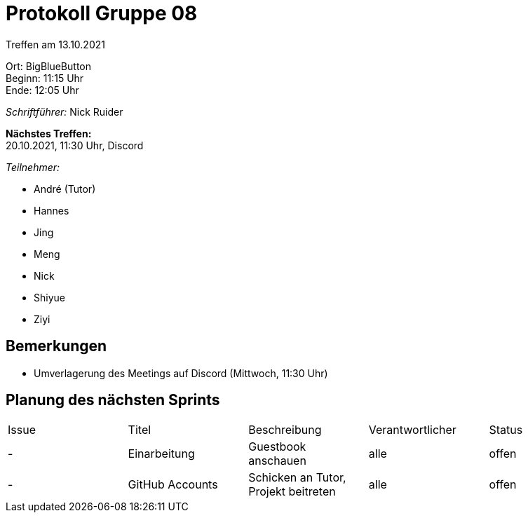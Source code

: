 = Protokoll Gruppe 08

Treffen am 13.10.2021

Ort:      BigBlueButton +
Beginn:   11:15 Uhr +
Ende:     12:05 Uhr

__Schriftführer:__ Nick Ruider

*Nächstes Treffen:* +
20.10.2021, 11:30 Uhr, Discord

__Teilnehmer:__

- André (Tutor)
- Hannes
- Jing
- Meng
- Nick
- Shiyue
- Ziyi

== Bemerkungen
- Umverlagerung des Meetings auf Discord (Mittwoch, 11:30 Uhr)

== Planung des nächsten Sprints

[option="headers"]
|===
|Issue |Titel |Beschreibung |Verantwortlicher |Status
|- |Einarbeitung |Guestbook anschauen |alle |offen
|- |GitHub Accounts |Schicken an Tutor, Projekt beitreten |alle |offen
|===
